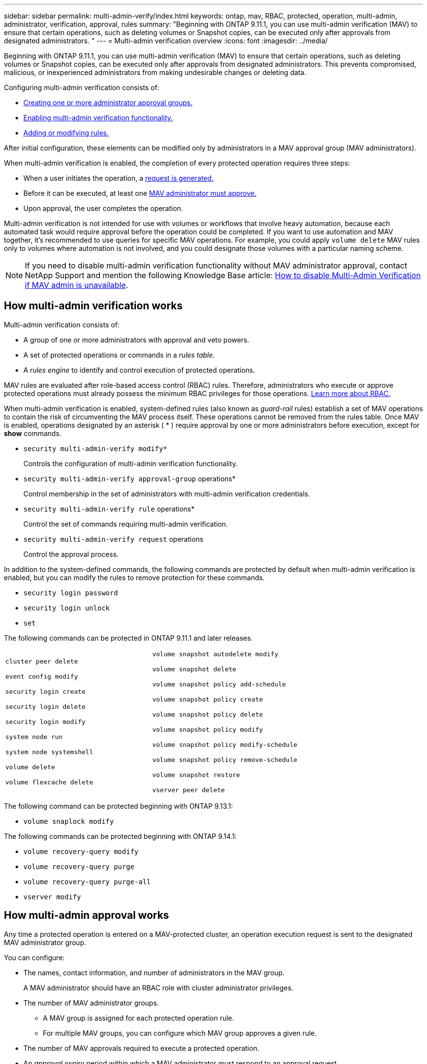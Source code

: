 ---
sidebar: sidebar
permalink: multi-admin-verify/index.html
keywords: ontap, mav, RBAC, protected, operation, multi-admin, administrator, verification, approval, rules
summary: "Beginning with ONTAP 9.11.1, you can use multi-admin verification (MAV) to ensure that certain operations, such as deleting volumes or Snapshot copies, can be executed only after approvals from designated administrators. "
---
= Multi-admin verification overview
:icons: font
:imagesdir: ../media/

[.lead]
Beginning with ONTAP 9.11.1, you can use multi-admin verification (MAV) to ensure that certain operations, such as deleting volumes or Snapshot copies, can be executed only after approvals from designated administrators. This prevents compromised, malicious, or inexperienced administrators from making undesirable changes or deleting data.

Configuring multi-admin verification consists of:

*  link:manage-groups-task.html[Creating one or more administrator approval groups.]
*  link:enable-disable-task.html[Enabling multi-admin verification functionality.]
*  link:manage-rules-task.html[Adding or modifying rules.]

After initial configuration, these elements can be modified only by administrators in a MAV approval group (MAV administrators).

When multi-admin verification is enabled, the completion of every protected operation requires three steps:

* When a user initiates the operation, a link:request-operation-task.html[request is generated.]
* Before it can be executed, at least one link:manage-requests-task.html[MAV administrator must approve.]
* Upon approval, the user completes the operation.

Multi-admin verification is not intended for use with volumes or workflows that involve heavy automation, because each automated task would require approval before the operation could be completed.  If you want to use automation and MAV together, it’s recommended to use queries for specific MAV operations. For example, you could apply `volume delete` MAV rules only to volumes where automation is not involved, and you could designate those volumes with a particular naming scheme.

NOTE: If you need to disable multi-admin verification functionality without MAV administrator approval, contact NetApp Support and mention the following Knowledge Base article: https://kb.netapp.com/Advice_and_Troubleshooting/Data_Storage_Software/ONTAP_OS/How_to_disable_Multi-Admin_Verification_if_MAV_admin_is_unavailable[How to disable Multi-Admin Verification if MAV admin is unavailable^].

== How multi-admin verification works

Multi-admin verification consists of:

* A group of one or more administrators with approval and veto powers.
* A set of protected operations or commands in a _rules table_.
* A _rules engine_ to identify and control execution of protected operations.

MAV rules are evaluated after role-based access control (RBAC) rules. Therefore, administrators who execute or approve protected operations must already possess the minimum RBAC privileges for those operations. link:../authentication/manage-access-control-roles-concept.html[Learn more about RBAC.]

When multi-admin verification is enabled, system-defined rules (also known as _guard-rail_ rules) establish a set of MAV operations to contain the risk of circumventing the MAV process itself. These operations cannot be removed from the rules table. Once MAV is enabled, operations designated by an asterisk ( * ) require approval by one or more administrators before execution, except for *show* commands.

* `security multi-admin-verify modify*`
+
Controls the configuration of multi-admin verification functionality.
* `security multi-admin-verify approval-group` operations*
+
Control membership in the set of administrators with multi-admin verification credentials.
* `security multi-admin-verify rule` operations*
+
Control the set of commands requiring multi-admin verification.
* `security multi-admin-verify request` operations
+
Control the approval process.

In addition to the system-defined commands, the following commands are protected by default when multi-admin verification is enabled, but you can modify the rules to remove protection for these commands.

* `security login password`
* `security login unlock`
* `set`

The following commands can be protected in ONTAP 9.11.1 and later releases.

[cols="2*"]
|===

a|
`cluster peer delete`

`event config modify`

`security login create`

`security login delete`

`security login modify`

`system node run`

`system node systemshell`

`volume delete`

`volume flexcache delete`


a|
`volume snapshot autodelete modify`

`volume snapshot delete`

`volume snapshot policy add-schedule`

`volume snapshot policy create`

`volume snapshot policy delete`

`volume snapshot policy modify`

`volume snapshot policy modify-schedule`

`volume snapshot policy remove-schedule`

`volume snapshot restore`

`vserver peer delete`
|===

The following command can be protected beginning with ONTAP 9.13.1:

* `volume snaplock modify`

The following commands can be protected beginning with ONTAP 9.14.1:

* `volume recovery-query modify`

* `volume recovery-query purge`

* `volume recovery-query purge-all`

* `vserver modify`


== How multi-admin approval works

Any time a protected operation is entered on a MAV-protected cluster, an operation execution request is sent to the designated MAV administrator group.

You can configure:

* The names, contact information, and number of administrators in the MAV group.
+
A MAV administrator should have an RBAC role with cluster administrator privileges.
* The number of MAV administrator groups.
** A MAV group is assigned for each protected operation rule.
** For multiple MAV groups, you can configure which MAV group approves a given rule.
* The number of MAV approvals required to execute a protected operation.
* An _approval expiry_ period within which a MAV administrator must respond to an approval request.
* An _execution expiry_ period within which the requesting administrator must complete the operation.

Once these parameters are configured, MAV approval is required to modify them.

MAV administrators cannot approve their own requests to execute protected operations. Therefore:

* MAV should not be enabled on clusters with only one administrator.
* If there is only one person in the MAV group, that MAV administrator cannot enter protected operations; regular administrators must enter them and the MAV administrator can only approve.
* If you want MAV administrators to be able to execute protected operations, the number of MAV administrators must be one greater than the number of approvals required.
For example, if two approvals are required for a protected operation, and you want MAV administrators to execute them, there must be three people in the MAV administrators group.

MAV administrators can receive approval requests in email alerts (using EMS) or they can query the request queue.  When they receive a request, they can take one of three actions:

* Approve
* Reject (veto)
* Ignore (no action)

Email notifications are sent to all approvers associated with a MAV rule when:

* A request is created.
* A request is approved or vetoed.
* An approved request is executed.

If the requestor is in the same approval group for the operation, they will receive an email when their request is approved.

*Note:* A requestor can’t approve their own requests, even if they are in the approval group. But they can get the email notifications. Requestors who are not in approval groups (that is, who are not MAV administrators) don't receive email notifications.


== How protected operation execution works

If execution is approved for a protected operation, the requesting user continues with the operation when prompted. If the operation is vetoed, the requesting user must delete the request before proceeding.

MAV rules are evaluated after RBAC permissions. As a result, a user without sufficient RBAC permissions for operation execution cannot initiate the MAV request process.

// 2023-May-25, issue# 937
// 2023-May-9, ONTAPDOC-1040
// 2023 Apr 14, Git issue 880
// 2022 May 04, jira-467
